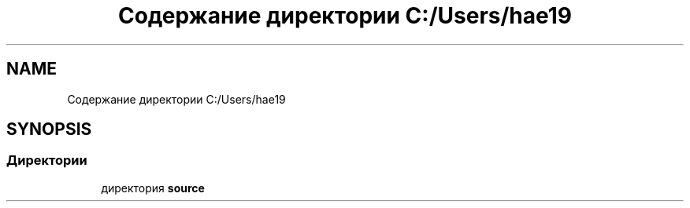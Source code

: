 .TH "Содержание директории C:/Users/hae19" 3 "Ср 26 Окт 2022" "Pet-Calculator" \" -*- nroff -*-
.ad l
.nh
.SH NAME
Содержание директории C:/Users/hae19
.SH SYNOPSIS
.br
.PP
.SS "Директории"

.in +1c
.ti -1c
.RI "директория \fBsource\fP"
.br
.in -1c
